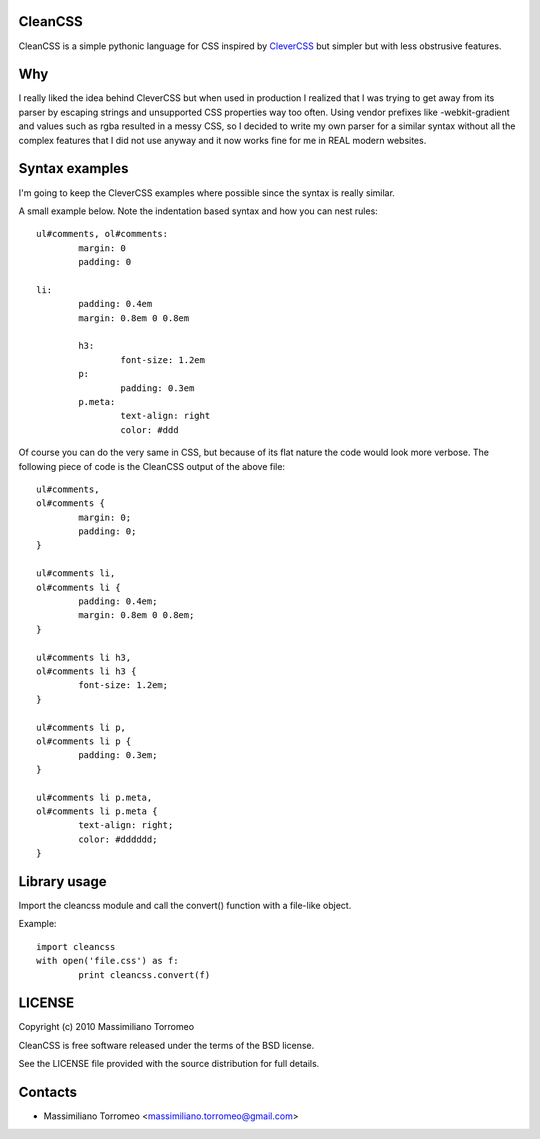 CleanCSS
--------

CleanCSS is a simple pythonic language for CSS inspired by
`CleverCSS <http://sandbox.pocoo.org/clevercss/>`_ but simpler but with less
obstrusive features.

Why
---
I really liked the idea behind CleverCSS but when used in production I realized
that I was trying to get away from its parser by escaping strings and unsupported
CSS properties way too often. Using vendor prefixes like -webkit-gradient and
values such as rgba resulted in a messy CSS, so I decided to write my own parser
for a similar syntax without all the complex features that I did not use anyway
and it now works fine for me in REAL modern websites.

Syntax examples
---------------

I'm going to keep the CleverCSS examples where possible since the syntax is really
similar.

A small example below.  Note the indentation based syntax and how you can nest rules::

	ul#comments, ol#comments:
		margin: 0
		padding: 0

	li:
		padding: 0.4em
		margin: 0.8em 0 0.8em

		h3:
			font-size: 1.2em
		p:
			padding: 0.3em
		p.meta:
			text-align: right
			color: #ddd

Of course you can do the very same in CSS, but because of its flat nature the
code would look more verbose.  The following piece of code is the CleanCSS
output of the above file::

	ul#comments,
	ol#comments {
		margin: 0;
		padding: 0;
	}

	ul#comments li,
	ol#comments li {
		padding: 0.4em;
		margin: 0.8em 0 0.8em;
	}

	ul#comments li h3,
	ol#comments li h3 {
		font-size: 1.2em;
	}

	ul#comments li p,
	ol#comments li p {
		padding: 0.3em;
	}

	ul#comments li p.meta,
	ol#comments li p.meta {
		text-align: right;
		color: #dddddd;
	}

Library usage
-------------
Import the cleancss module and call the convert() function with a file-like object.

Example::

	import cleancss
	with open('file.css') as f:
		print cleancss.convert(f)

LICENSE
-------
Copyright (c) 2010 Massimiliano Torromeo

CleanCSS is free software released under the terms of the BSD license.

See the LICENSE file provided with the source distribution for full details.

Contacts
--------

* Massimiliano Torromeo <massimiliano.torromeo@gmail.com>